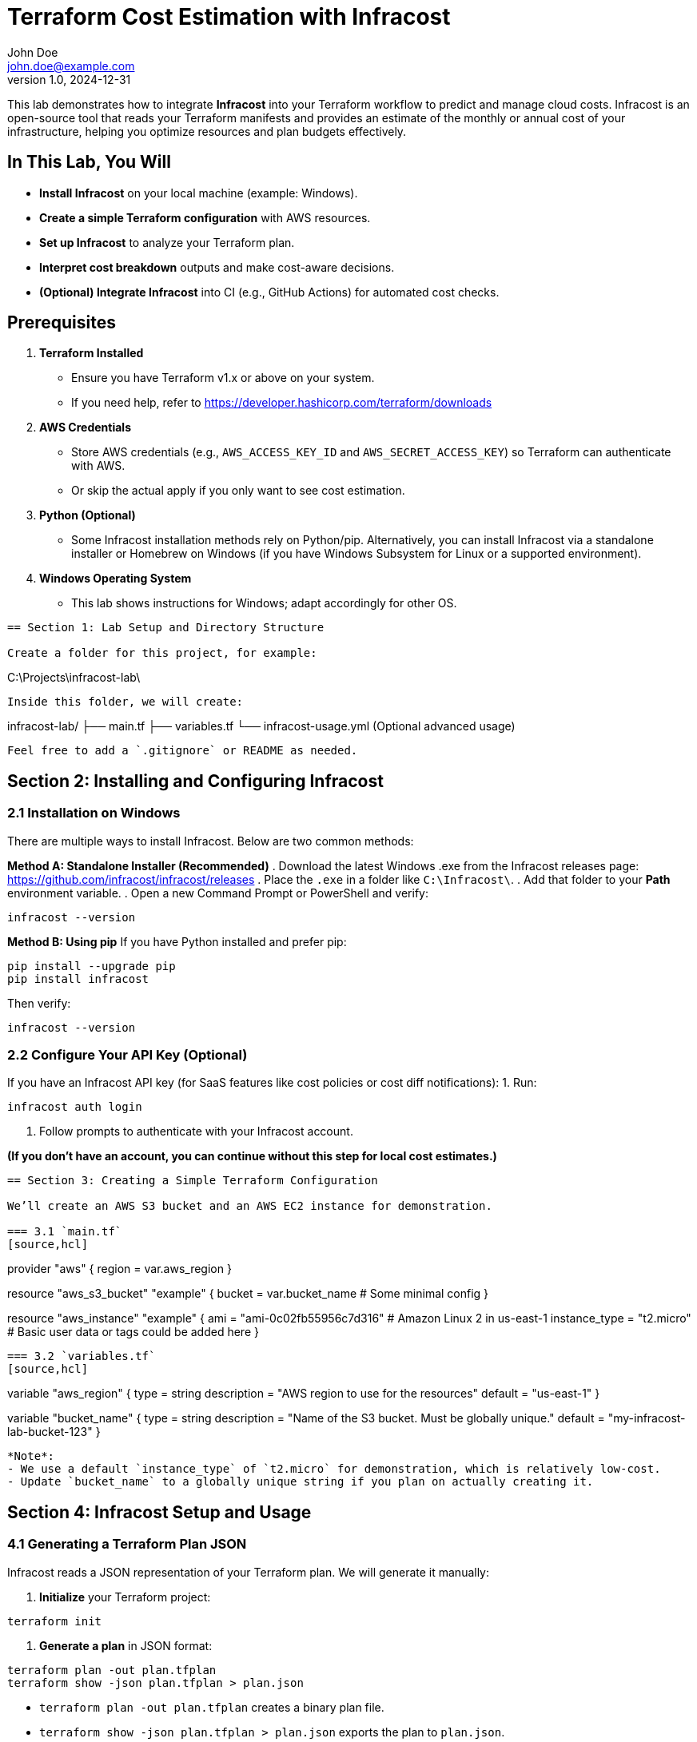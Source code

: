 = Terraform Cost Estimation with Infracost
John Doe <john.doe@example.com>
v1.0, 2024-12-31

This lab demonstrates how to integrate **Infracost** into your Terraform workflow to predict and manage cloud costs. Infracost is an open-source tool that reads your Terraform manifests and provides an estimate of the monthly or annual cost of your infrastructure, helping you optimize resources and plan budgets effectively.

== In This Lab, You Will

- **Install Infracost** on your local machine (example: Windows).
- **Create a simple Terraform configuration** with AWS resources.
- **Set up Infracost** to analyze your Terraform plan.
- **Interpret cost breakdown** outputs and make cost-aware decisions.
- **(Optional) Integrate Infracost** into CI (e.g., GitHub Actions) for automated cost checks.

== Prerequisites

1. **Terraform Installed**  
   - Ensure you have Terraform v1.x or above on your system.  
   - If you need help, refer to https://developer.hashicorp.com/terraform/downloads

2. **AWS Credentials**  
   - Store AWS credentials (e.g., `AWS_ACCESS_KEY_ID` and `AWS_SECRET_ACCESS_KEY`) so Terraform can authenticate with AWS.  
   - Or skip the actual apply if you only want to see cost estimation.

3. **Python (Optional)**  
   - Some Infracost installation methods rely on Python/pip. Alternatively, you can install Infracost via a standalone installer or Homebrew on Windows (if you have Windows Subsystem for Linux or a supported environment).

4. **Windows Operating System**  
   - This lab shows instructions for Windows; adapt accordingly for other OS.

----

== Section 1: Lab Setup and Directory Structure

Create a folder for this project, for example:
----
C:\Projects\infracost-lab\
----
Inside this folder, we will create:

----
infracost-lab/
├── main.tf
├── variables.tf
└── infracost-usage.yml   (Optional advanced usage)
----

Feel free to add a `.gitignore` or README as needed.

----

== Section 2: Installing and Configuring Infracost

=== 2.1 Installation on Windows

There are multiple ways to install Infracost. Below are two common methods:

**Method A: Standalone Installer (Recommended)**
. Download the latest Windows .exe from the Infracost releases page:  
  https://github.com/infracost/infracost/releases
. Place the `.exe` in a folder like `C:\Infracost\`.
. Add that folder to your **Path** environment variable.  
. Open a new Command Prompt or PowerShell and verify:
----
infracost --version
----

**Method B: Using pip**  
If you have Python installed and prefer pip:
----
pip install --upgrade pip
pip install infracost
----
Then verify:
----
infracost --version
----

=== 2.2 Configure Your API Key (Optional)

If you have an Infracost API key (for SaaS features like cost policies or cost diff notifications):
1. Run:
----
infracost auth login
----
2. Follow prompts to authenticate with your Infracost account.

*(If you don’t have an account, you can continue without this step for local cost estimates.)*

----

== Section 3: Creating a Simple Terraform Configuration

We’ll create an AWS S3 bucket and an AWS EC2 instance for demonstration.

=== 3.1 `main.tf`
[source,hcl]
----
provider "aws" {
  region = var.aws_region
}

resource "aws_s3_bucket" "example" {
  bucket = var.bucket_name
  # Some minimal config
}

resource "aws_instance" "example" {
  ami                    = "ami-0c02fb55956c7d316"  # Amazon Linux 2 in us-east-1
  instance_type          = "t2.micro"
  # Basic user data or tags could be added here
}
----

=== 3.2 `variables.tf`
[source,hcl]
----
variable "aws_region" {
  type        = string
  description = "AWS region to use for the resources"
  default     = "us-east-1"
}

variable "bucket_name" {
  type        = string
  description = "Name of the S3 bucket. Must be globally unique."
  default     = "my-infracost-lab-bucket-123"
}
----

*Note*:
- We use a default `instance_type` of `t2.micro` for demonstration, which is relatively low-cost.
- Update `bucket_name` to a globally unique string if you plan on actually creating it.

----

== Section 4: Infracost Setup and Usage

=== 4.1 Generating a Terraform Plan JSON

Infracost reads a JSON representation of your Terraform plan. We will generate it manually:

1. **Initialize** your Terraform project:
----
terraform init
----

2. **Generate a plan** in JSON format:
----
terraform plan -out plan.tfplan
terraform show -json plan.tfplan > plan.json
----
- `terraform plan -out plan.tfplan` creates a binary plan file.
- `terraform show -json plan.tfplan > plan.json` exports the plan to `plan.json`.

=== 4.2 Infracost Breakdown

Run Infracost on the generated `plan.json`:
----
infracost breakdown --path plan.json
----
You should see an output similar to:
----
Name                                              Monthly Qty  Unit     Monthly Cost
aws_instance.example
 ├─ Instance usage (Linux/UNIX, on-demand, t2.micro)  730     hours      $8.76
 ...
aws_s3_bucket.example
 └─ Storage (standard)
    ...
PROJECT TOTAL                                                          $10.00/mo
----

The exact costs may differ based on current AWS pricing.

=== 4.3 Interpreting the Results

- **PROJECT TOTAL**: Summarizes the estimated monthly cost for your Terraform resources.
- You’ll see individual line items for each AWS resource.  
- For the EC2 instance, costs reflect:
  - Instance hours (assuming 24/7 usage = 730 hours monthly).
  - Possibly EBS volume costs if an EBS volume is attached by default.
- For the S3 bucket, costs can vary if you store data or enable advanced features (like versioning, replication).

=== 4.4 Optional: Infracost Usage File

You can further refine estimates by creating an `infracost-usage.yml` that indicates usage parameters (like amount of data stored in S3, data transfer, etc.). Example:

[source,yaml]
----
version: 0.1
usage:
  aws_s3_bucket.example:
    monthly_storage_gb: 50
  aws_instance.example:
    monthly_cpu_hours: 20
----

Then run:
----
infracost breakdown --path plan.json --usage-file infracost-usage.yml
----
to incorporate your usage estimates (50GB in S3, 20 CPU hours on the EC2, etc.).

----

== Section 5: (Optional) Integrating Into CI/CD

Below is a minimal GitHub Actions snippet (`.github/workflows/infracost.yaml`) that automates cost estimation:

[source,yaml]
----
name: "Infracost CI"

on:
  pull_request:
    branches: [ "main" ]

jobs:
  infracost:
    runs-on: ubuntu-latest
    steps:
      - name: Check out repository
        uses: actions/checkout@v3

      - name: Set up Terraform
        uses: hashicorp/setup-terraform@v2
        with:
          terraform_version: 1.5.4

      - name: Generate plan
        run: |
          terraform init
          terraform plan -out plan.tfplan
          terraform show -json plan.tfplan > plan.json

      - name: Set up Infracost
        uses: infracost/actions@v2
        with:
          api_key: ${{ secrets.INFRACOST_API_KEY }}
          command: breakdown
          path: plan.json
          usage_file: infracost-usage.yml
          # Additional flags if needed
----

*Key Points*:
- This workflow scans your Terraform plan on each pull request to `main`.
- `infracost/actions@v2` automates the usage of Infracost in CI pipelines.
- You can store `INFRACOST_API_KEY` as a GitHub secret.

----

== Section 6: Cleanup

If you actually applied the resources, remove them to avoid unnecessary charges:

----
terraform destroy -auto-approve
----

Check your AWS console to confirm the EC2 instance and S3 bucket are deleted.

----

== Recap and Best Practices

- **Estimate Costs Early**: Integrate cost checks in your local workflow (`infracost breakdown`) before production deployment.
- **Usage Parameters**: Provide realistic usage data (e.g., monthly storage, data transfer) for more accurate estimates.
- **Automate in CI**: Add Infracost to pull requests so teams can see cost implications before merging.
- **Right-Sizing**: Use cost estimates to select smaller/larger resources or cheaper regions when feasible.
- **Update Pricing**: Cloud providers update pricing regularly; keep an eye on Infracost version and your usage assumptions for accurate results.

----

== Conclusion

In this lab, you:
- Installed Infracost on Windows and generated a Terraform plan JSON.
- Analyzed AWS infrastructure costs (an S3 bucket and an EC2 instance).
- Explored usage-based refinements with an `infracost-usage.yml` file.
- Learned how to integrate cost estimation into a CI pipeline for continuous cost monitoring.

This workflow helps you spot potentially high-cost resources early, keep infrastructure costs under control, and plan budgets more effectively for your cloud environments.
